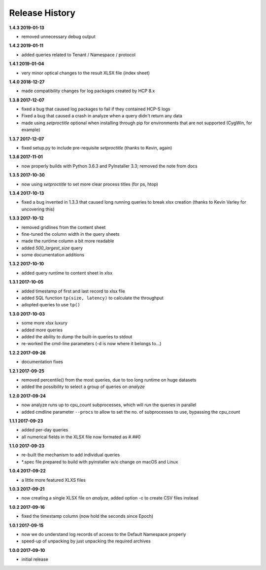 Release History
===============

**1.4.3 2019-01-13**

*   removed unnecessary debug output

**1.4.2 2019-01-11**

*   added queries related to Tenant / Namespace / protocol

**1.4.1 2019-01-04**

*   very minor optical changes to the result XLSX file (index sheet)

**1.4.0 2018-12-27**

*   made compatibility changes for log packages created by HCP 8.x

**1.3.8 2017-12-07**

*   fixed a bug that caused log packages to fail if they contained HCP-S logs
*   Fixed a bug that caused a crash in analyze when a query didn't return any
    data
*   made using *setproctitle* optional when installing through pip for
    environments that are not supported (CygWin, for example)

**1.3.7 2017-12-07**

*   fixed setup.py to include pre-requisite *setproctitle*
    (thanks to Kevin, again)

**1.3.6 2017-11-01**

*   now properly builds with Python 3.6.3 and PyInstaller 3.3; removed the note
    from docs

**1.3.5 2017-10-30**

*   now using *setproctitle* to set more clear process titles (for ps, htop)

**1.3.4 2017-10-13**

*   fixed a bug invented in 1.3.3 that caused long running queries to break
    xlsx creation (thanks to Kevin Varley for uncovering this)

**1.3.3 2017-10-12**

*   removed gridlines from the content sheet
*   fine-tuned the column width in the query sheets
*   made the runtime column a bit more readable
*   added *500_largest_size* query
*   some documentation additions

**1.3.2 2017-10-10**

*   added query runtime to content sheet in xlsx

**1.3.1 2017-10-05**

*   added timestamp of first and last record to xlsx file
*   added SQL function ``tp(size, latency)`` to calculate the throughput
*   adopted queries to use ``tp()``

**1.3.0 2017-10-03**

*   some more xlsx luxury
*   added more queries
*   added the ability to dump the built-in queries to stdout
*   re-worked the cmd-line parameters (-d is now where it belongs to...)

**1.2.2 2017-09-26**

*   documentation fixes

**1.2.1 2017-09-25**

*   removed percentile() from the most queries, due to too long runtime on
    huge datasets
*   added the possibility to select a group of queries on *analyze*

**1.2.0 2017-09-24**

*   now analyze runs up to cpu_count subprocesses, which will run the queries
    in parallel
*   added cmdline parameter ``--procs`` to allow to set the no. of
    subprocesses to use, bypassing the cpu_count

**1.1.1 2017-09-23**

*   added per-day queries
*   all numerical fields in the XLSX file now formated as #.##0

**1.1.0 2017-09-23**

*   re-built the mechanism to add individual queries
*   \*.spec file prepared to build with pyinstaller w/o change on macOS and
    Linux

**1.0.4 2017-09-22**

*   a little more featured XLXS files

**1.0.3 2017-09-21**

*   now creating a single XLSX file on *analyze*, added option -c to create
    CSV files instead

**1.0.2 2017-09-16**

*   fixed the timestamp column (now hold the seconds since Epoch)

**1.0.1 2017-09-15**

*   now we do understand log records of access to the Default Namespace properly
*   speed-up of unpacking by just unpacking the required archives

**1.0.0 2017-09-10**

*   initial release
